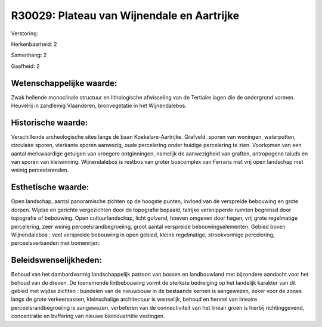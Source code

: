 R30029: Plateau van Wijnendale en Aartrijke
===========================================

Verstoring:

Herkenbaarheid: 2

Samenhang: 2

Gaafheid: 2


Wetenschappelijke waarde:
~~~~~~~~~~~~~~~~~~~~~~~~~

Zwak hellende monoclinale structuur en lithologische afwisseling van
de Tertiaire lagen die de ondergrond vormen. Heuvelrij in zandlemig
Vlaanderen, bronvegetatie in het Wijnendalebos.


Historische waarde:
~~~~~~~~~~~~~~~~~~~

Verschillende archeologische sites langs de baan Koekelare-Aartrijke.
Grafveld, sporen van woningen, waterputten, circulaire sporen, vierkante
sporen aanwezig, oude percelering onder huidige percelering te zien.
Voorkomen van een aantal merkwaardige getuigen van vroegere
ontginningen, namelijk de aanwezigheid van graften, antropogene taluds
en van sporen van kleiwinning. Wijnendalebos is restbos van groter
boscomplex van Ferraris met vrij open landschap met weinig
perceelsranden.


Esthetische waarde:
~~~~~~~~~~~~~~~~~~~

Open landschap, aantal panoramische zichten op de hoogste punten,
invloed van de verspreide bebouwing en grote dorpen. Wijdse en gerichte
vergezichten door de topografie bepaald, talrijke versnipperde ruimten
begrensd door topografie of bebouwing. Open cultuurlandschap, licht
golvend, hoeven omgeven door hagen, vrij grote regelmatige percelering,
zeer weinig perceelsrandbegroeiing, groot aantal verspreide
bebouwingselementen. Gebied boven Wijnendalebos : veel verspreide
bebouwing in open gebied, kleine regelmatige, strookvormige percelering,
perceelsverbanden met bomenrijen.




Beleidswenselijkheden:
~~~~~~~~~~~~~~~~~~~~~

Behoud van het dambordvormig landschappelijk patroon van bossen en
landbouwland met bijzondere aandacht voor het behoud van de dreven. De
toenemende lintbebouwing vormt de sterkste bedreiging op het landelijk
karakter van dit gebied met wijdse zichten : bundelen van de nieuwbouw
in de bestaande kernen is aangewezen, zeker voor de zones langs de grote
verkeersassen, kleinschalige architectuur is wenselijk, behoud en
herstel van lineaire perceelsrandbegroeiing is aangewezen, verbeteren
van de connectiviteit van het lineair groen is hierbij richtinggevend,
concentratie en buffering van nieuwe bioindustriële vestingen.
